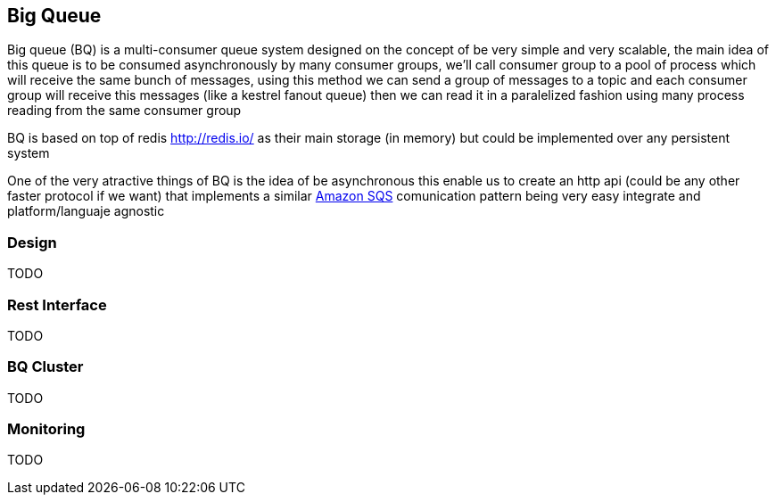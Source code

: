 == Big Queue

Big queue (BQ) is a multi-consumer queue system designed on the concept of be very simple and very scalable, the main idea of this queue is to be consumed asynchronously by many consumer groups, we'll call consumer group to a pool of process which will receive the same bunch of messages, using this method we can send a group of messages to a topic and each consumer group will receive this messages (like a kestrel fanout queue) then we can read it in a paralelized fashion using many process reading from the same consumer group

BQ is based on top of redis http://redis.io/[] as their main storage (in memory) but could be implemented over any persistent system

One of the very atractive things of BQ is the idea of be asynchronous this enable us to create an http api (could be any other faster protocol if we want) that implements a similar http://aws.amazon.com/es/sqs/[Amazon SQS] comunication pattern being very easy integrate and platform/languaje agnostic

=== Design

TODO

=== Rest Interface

TODO

=== BQ Cluster

TODO

=== Monitoring

TODO

